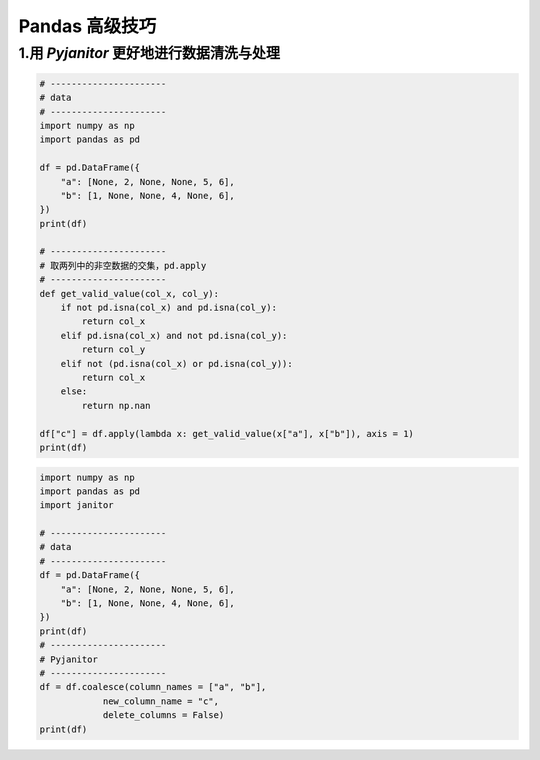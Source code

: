 
Pandas 高级技巧
===================



1.用 `Pyjanitor` 更好地进行数据清洗与处理
------------------------------------------

.. code-block:: python

    # ----------------------
    # data 
    # ----------------------
    import numpy as np
    import pandas as pd
    
    df = pd.DataFrame({
        "a": [None, 2, None, None, 5, 6],
        "b": [1, None, None, 4, None, 6],
    })
    print(df)

    # ----------------------
    # 取两列中的非空数据的交集，pd.apply
    # ----------------------
    def get_valid_value(col_x, col_y):
        if not pd.isna(col_x) and pd.isna(col_y):
            return col_x
        elif pd.isna(col_x) and not pd.isna(col_y):
            return col_y
        elif not (pd.isna(col_x) or pd.isna(col_y)):
            return col_x
        else:
            return np.nan
    
    df["c"] = df.apply(lambda x: get_valid_value(x["a"], x["b"]), axis = 1)
    print(df)
    

.. code-block:: python

    import numpy as np
    import pandas as pd
    import janitor

    # ----------------------
    # data 
    # ----------------------
    df = pd.DataFrame({
        "a": [None, 2, None, None, 5, 6],
        "b": [1, None, None, 4, None, 6],
    })
    print(df)
    # ----------------------
    # Pyjanitor
    # ----------------------
    df = df.coalesce(column_names = ["a", "b"],
                new_column_name = "c",
                delete_columns = False)
    print(df)

